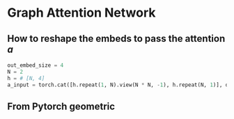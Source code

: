 * Graph Attention Network

#+DOWNLOADED: screenshot @ 2022-03-02 22:44:27
#+CAPTION:  
#+attr_html: :width 700 :height 400 :target /blogs
[[file:Graph_Attention_Network/2022-03-02_22-44-27_screenshot.png]]

#+DOWNLOADED: screenshot @ 2022-03-02 22:47:13
#+CAPTION:  

[[file:Graph_Attention_Network/2022-03-02_22-47-13_screenshot.png]]

** How to reshape the embeds to pass the attention $a$

#+DOWNLOADED: screenshot @ 2022-03-02 23:05:53
#+CAPTION:  
#+attr_html: :width 700 :height 400 :target /blogs
[[file:Graph_Attention_Network/2022-03-02_23-05-53_screenshot.png]]

#+begin_src python
out_embed_size = 4
N = 2
h = # [N, 4]
a_input = torch.cat([h.repeat(1, N).view(N * N, -1), h.repeat(N, 1)], dim=1).view(N, -1, 2 * out_embed_size)
#+end_src
** From Pytorch geometric

#+DOWNLOADED: screenshot @ 2022-03-02 23:24:48
[[file:Graph_Attention_Network/2022-03-02_23-24-48_screenshot.png]]

